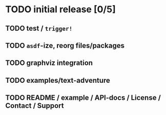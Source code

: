 * TODO initial release [0/5]
** TODO test / ~trigger!~
** TODO ~asdf~-ize, reorg files/packages
** TODO graphviz integration
** TODO examples/text-adventure
** TODO README / example / API-docs / License / Contact / Support

